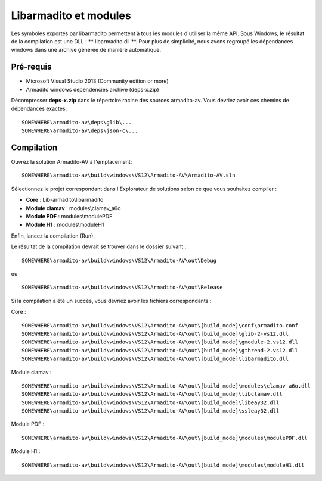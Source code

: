 Libarmadito et modules
======================

Les symboles exportés par libarmadito permettent à tous les  modules d'utiliser la même API.
Sous Windows, le résultat de la compilation est une DLL : ** libarmadito.dll **.
Pour plus de simplicité, nous avons regroupé les dépendances windows dans une archive générée de manière automatique.


Pré-requis
----------

* Microsoft Visual Studio 2013 (Community edition or more)
* Armadito windows dependencies archive (deps-x.zip)

Décompresser **deps-x.zip** dans le répertoire racine des sources armadito-av. Vous devriez avoir ces chemins de dépendances exactes:

::

   SOMEWHERE\armadito-av\deps\glib\...
   SOMEWHERE\armadito-av\deps\json-c\...


Compilation
-----------

Ouvrez la solution Armadito-AV à l'emplacement:

::

   SOMEWHERE\armadito-av\build\windows\VS12\Armadito-AV\Armadito-AV.sln

Sélectionnez le projet correspondant dans l'Explorateur de solutions selon ce que vous souhaitez compiler :

* **Core** : Lib-armadito\\libarmadito
* **Module clamav** : modules\\clamav_a6o
* **Module PDF** : modules\\modulePDF
* **Module H1** : modules\\moduleH1


Enfin, lancez la compilation (Run).


Le résultat de la compilation devrait se trouver dans le dossier suivant :

::

   SOMEWHERE\armadito-av\build\windows\VS12\Armadito-AV\out\Debug

ou

::

   SOMEWHERE\armadito-av\build\windows\VS12\Armadito-AV\out\Release


Si la compilation a été un succès, vous devriez avoir les fichiers correspondants :

Core :

::

   SOMEWHERE\armadito-av\build\windows\VS12\Armadito-AV\out\[build_mode]\conf\armadito.conf
   SOMEWHERE\armadito-av\build\windows\VS12\Armadito-AV\out\[build_mode]\glib-2-vs12.dll
   SOMEWHERE\armadito-av\build\windows\VS12\Armadito-AV\out\[build_mode]\gmodule-2.vs12.dll
   SOMEWHERE\armadito-av\build\windows\VS12\Armadito-AV\out\[build_mode]\gthread-2.vs12.dll
   SOMEWHERE\armadito-av\build\windows\VS12\Armadito-AV\out\[build_mode]\libarmadito.dll


Module clamav :

::

   SOMEWHERE\armadito-av\build\windows\VS12\Armadito-AV\out\[build_mode]\modules\clamav_a6o.dll
   SOMEWHERE\armadito-av\build\windows\VS12\Armadito-AV\out\[build_mode]\libclamav.dll
   SOMEWHERE\armadito-av\build\windows\VS12\Armadito-AV\out\[build_mode]\libeay32.dll
   SOMEWHERE\armadito-av\build\windows\VS12\Armadito-AV\out\[build_mode]\ssleay32.dll


Module PDF :

::

   SOMEWHERE\armadito-av\build\windows\VS12\Armadito-AV\out\[build_mode]\modules\modulePDF.dll

Module H1 :

::

   SOMEWHERE\armadito-av\build\windows\VS12\Armadito-AV\out\[build_mode]\modules\moduleH1.dll

